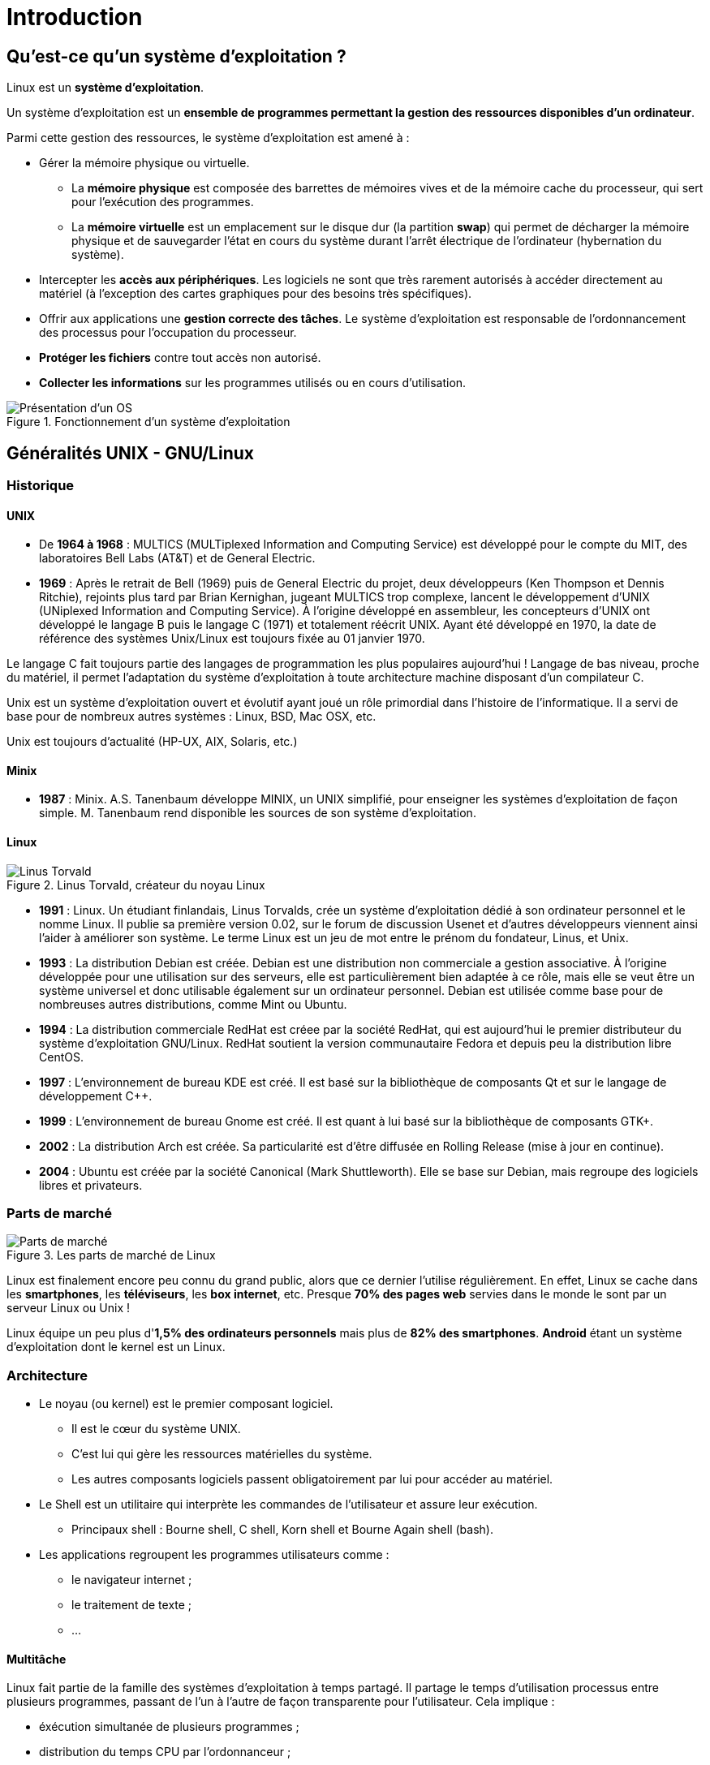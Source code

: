 ////
Les supports de Formatux sont publiés sous licence Creative Commons-BY-SA et sous licence Art Libre.
Vous êtes ainsi libre de copier, de diffuser et de transformer librement les œuvres dans le respect des droits de l’auteur.

    BY : Paternité. Vous devez citer le nom de l’auteur original.
    SA : Partage des Conditions Initiales à l’Identique.

Licence Creative Commons-BY-SA : https://creativecommons.org/licenses/by-sa/3.0/fr/
Licence Art Libre : http://artlibre.org/

Auteurs : Patrick Finet, Xavier Sauvignon, Antoine Le Morvan
////
= Introduction

== Qu'est-ce qu'un système d'exploitation ?

Linux est un **système d'exploitation**.

Un système d'exploitation est un **ensemble de programmes permettant la gestion des ressources disponibles d'un ordinateur**.

Parmi cette gestion des ressources, le système d'exploitation est amené à :

*  Gérer la mémoire physique ou virtuelle.
** La **mémoire physique** est composée des barrettes de mémoires vives et de la mémoire cache du processeur, qui sert pour  l'exécution des programmes.
** La **mémoire virtuelle** est un emplacement sur le disque dur (la partition **swap**) qui permet de décharger la mémoire physique et de sauvegarder l'état en cours du système durant l'arrêt électrique de l'ordinateur (hybernation du système).
* Intercepter les **accès aux périphériques**.
Les logiciels ne sont que très rarement autorisés à accéder directement au matériel (à l'exception des cartes graphiques pour des besoins très spécifiques).
* Offrir aux applications une **gestion correcte des tâches**.
Le système d'exploitation est responsable de l'ordonnancement des processus pour l'occupation du processeur.
* **Protéger les fichiers** contre tout accès non autorisé.
* **Collecter les informations** sur les programmes utilisés ou en cours d'utilisation.

.Fonctionnement d'un système d'exploitation
image::./images/0101-linux-presentation-os.png["Présentation d'un OS",scaledwidth="50%"]

== Généralités UNIX - GNU/Linux

=== Historique

==== UNIX

* De **1964 à 1968** :
MULTICS (MULTiplexed Information and Computing Service) est développé pour le compte du MIT, des laboratoires Bell Labs (AT&T) et de General Electric.

*   **1969** : Après le retrait de Bell (1969) puis de General Electric du projet, deux développeurs (Ken Thompson et Dennis Ritchie), rejoints plus tard par Brian Kernighan, jugeant MULTICS trop complexe, lancent le développement d'UNIX (UNiplexed Information and Computing Service). 
À l'origine développé en assembleur, les concepteurs d'UNIX ont développé le langage B puis le langage C (1971) et totalement réécrit UNIX. Ayant été développé en 1970,  la date de référence des systèmes Unix/Linux est toujours fixée au 01 janvier 1970.

Le langage C fait toujours partie des langages de programmation les plus populaires aujourd'hui ! Langage de bas niveau, proche du matériel, il permet l'adaptation du système d'exploitation à toute architecture machine disposant d'un compilateur C.

Unix est un système d'exploitation ouvert et évolutif ayant joué un rôle primordial dans l'histoire de l'informatique. Il a servi de base pour de nombreux autres systèmes : Linux, BSD, Mac OSX, etc.

Unix est toujours d'actualité (HP-UX, AIX, Solaris, etc.)

==== Minix

* **1987** : Minix. A.S. Tanenbaum développe MINIX, un UNIX simplifié, pour enseigner les systèmes d'exploitation de façon simple. M. Tanenbaum rend disponible les sources de son système d'exploitation.

==== Linux

.Linus Torvald, créateur du noyau Linux
image::./images/0101-linux-presentation-linus-torvald.png["Linus Torvald",scaledwidth="30%"]

* **1991** : Linux. Un étudiant finlandais, indexterm2:[Linus Torvalds], crée un système d'exploitation dédié à son ordinateur personnel et le nomme Linux. Il publie sa première version 0.02, sur le forum de discussion Usenet et d'autres développeurs viennent ainsi l'aider à améliorer son système. Le terme Linux est un jeu de mot entre le prénom du fondateur, Linus, et Unix.

* **1993** : La distribution Debian est créée. Debian est une distribution non commerciale a gestion associative. À l'origine développée pour une utilisation sur des serveurs, elle est particulièrement bien adaptée à ce rôle, mais elle se veut être un système universel et donc utilisable également sur un ordinateur personnel. Debian est utilisée comme base pour de nombreuses autres distributions, comme Mint ou Ubuntu.

*   **1994** : La distribution commerciale RedHat est créee par la société RedHat, qui est aujourd'hui le premier distributeur du système d'exploitation GNU/Linux. RedHat soutient la version communautaire Fedora et depuis peu la distribution libre CentOS.

* **1997** : L'environnement de bureau KDE est créé. Il est basé sur la bibliothèque de composants Qt et sur le langage de développement C++.

* **1999** : L'environnement de bureau Gnome est créé. Il est quant à lui basé sur la bibliothèque de composants GTK+.

* **2002** : La distribution Arch est créée. Sa particularité est d'être diffusée en Rolling Release (mise à jour en continue).

* **2004** : Ubuntu est créée par la société Canonical (Mark Shuttleworth). Elle se base sur Debian, mais regroupe des logiciels libres et privateurs.

=== Parts de marché

.Les parts de marché de Linux
image::./images/0101-linux-presentation-partdemarche.png["Parts de marché",scaledwidth="100%"]

Linux est finalement encore peu connu du grand public, alors que ce dernier l'utilise régulièrement. En effet, Linux se cache dans les **smartphones**, les **téléviseurs**, les **box internet**, etc. Presque **70% des pages web** servies dans le monde le sont par un serveur Linux ou Unix !

Linux équipe un peu plus d'**1,5% des ordinateurs personnels** mais plus de **82% des smartphones**. **Android** étant un système d'exploitation dont le kernel est un Linux.

=== Architecture

* Le noyau (ou indexterm2:[kernel]) est le premier composant logiciel.
** Il est le cœur du système UNIX.
** C’est lui qui gère les ressources matérielles du système.
** Les autres composants logiciels passent obligatoirement par lui pour accéder au matériel.
*   Le Shell indexterm:[shell] est un utilitaire qui interprète les commandes de l’utilisateur et assure leur exécution.
** Principaux shell : Bourne shell, C shell, Korn shell et Bourne Again shell (bash).
* Les applications regroupent les programmes utilisateurs comme :
** le navigateur internet ;
** le traitement de texte ;
** …

==== Multitâche

Linux fait partie de la famille des systèmes d'exploitation à temps partagé. Il partage le temps d'utilisation processus entre plusieurs programmes, passant de l'un à l'autre de façon transparente pour l'utilisateur. Cela implique :

* éxécution simultanée de plusieurs programmes ;
* distribution du temps CPU par l'ordonnanceur ;
* réduction des problèmes dus à une application défaillante ;
* diminution des performances lorsqu'il y a trop de programmes lancés.

==== Multiutilisateur

La finalité de Multics était de permettre à plusieurs utilisateurs de travailler à partir de plusieurs terminaux (écran et clavier) sur un seul ordinateur (très coûteux à l'époque). Linux étant un descendant de ce système d'exploitation, il a gardé cette capacité à pouvoir fonctionner avec plusieurs utilisateurs simultanément et en toute indépendance, chacun ayant son compte utilisateur, son espace de mémoire et ses droits d'accès aux fichiers et aux logiciels.

==== Multiprocesseur

Linux est capable de travailler avec des ordinateurs multiprocesseurs ou avec des processeurs multicœurs.

==== Multiplateforme

Linux est écrit en langage de haut niveau pouvant s’adapter à différents types de plateformes lors de la compilation. Il fonctionne donc sur :

* les ordinateurs des particuliers (le PC ou l'ordinateur portable) ;
* les serveurs (données, applications,…) ;
* les ordinateurs portables (les smartphones ou les tablettes) ;
* les systèmes embarqués (ordinateur de voiture) ;
* les éléments actifs des réseaux (routeurs, commutateurs) ;
* les appareils ménagers (téléviseurs, réfrigérateurs,…).

==== Ouvert

Linux se base sur des standards reconnus (http://fr.wikipedia.org/wiki/POSIX[posix], TCP/IP, NFS, Samba …) permettant de partager des données et des services avec d'autres systèmes d'applications.

=== La philosophie Unix

* Tout est fichier.
* Portabilité.
* Ne faire qu'une seule chose et la faire bien.
* KISS : Keep It Simple and Stupid.
* “Unix est simple, il faut juste être un génie pour comprendre sa simplicité” (__Dennis Ritchie__)
* “Unix est convivial. Cependant Unix ne précise pas vraiment avec qui.” (__Steven King__)

== Les distributions GNU/LINUX

Une indexterm2:[distribution] Linux est un **ensemble cohérent de logiciels** assemblés autour du noyau Linux et prêt à être installé. Il existe des distributions **associatives ou communautaires** (Debian, CentOS) ou **commerciales** (RedHat, Ubuntu). 

Chaque distribution propose un ou plusieurs **environnements de bureau**, fournit un ensemble de logiciels pré-installés et une logithèque de logiciels supplémentaires. Des options de configuration (options du noyau ou des services par exemple) sont propres à chacune.

Ce principe permet d'avoir des distributions orientées **débutants** (Ubuntu, Linux Mint …) ou d'une approche plus complexe (Gentoo, Arch), destinées à faire du **serveur** (Debian, Red Hat, …) ou dédiées à des **postes de travail**.

=== Les environnements de bureaux

Les environnements graphiques sont nombreux : **Gnome**, **Kde**, Lxde, Xfce, etc. Il y en a pour tous les goûts, et leurs **ergonomies** n'ont pas à rougir de ce que l'on peut retrouver sur les systèmes Microsoft ou Apple !

Alors pourquoi si peu d'engouement pour Linux, alors qu'il n**'existe pas (ou presque pas) de virus pour ce système** ? Parce que tous les éditeurs (Adobe) ou constructeur (NVidia) ne jouent pas le jeu du libre et ne fournissent pas de version de leurs logiciels ou de leurs drivers pour GNU/Linux. Trop peu de jeux également sont (mais plus pour longtemps) distribués sous Linux.

La donne changera-t-elle avec l'arrivée de la steam-box qui fonctionne elle aussi sous Linux ?

.L'environnement de bureau Gnome
image::./images/0101-linux-presentation-gnome.png["Gnome 3",scaledwidth="100%"]

L'environnement de bureau **Gnome 3** n'utilise plus le concept de Bureau mais celui de Gnome Shell (à ne pas confondre avec le shell de la ligne de commande). Il sert à la fois de bureau, de tableau de bord, de zone de notification et de sélecteur de fenêtre. L'environnement de bureau Gnome se base sur la bibliothèque de compostants GTK+.

.L'environnement de bureau Kde
image::./images/0101-linux-presentation-kde.png["Le bureau KDE",scaledwidth="100%"]

L'environnement de bureau **KDE** se base sur la bibliothèque de composants **QT**.  

Il est traditionnellement plus conseillé aux utilisateurs venant d'un monde Windows.

.Tux, la mascotte Linux
image::./images/0101-linux-presentation-tux.png["Tux, la masquotte du système Linux",scaledwidth="30%"]

=== Libre / Open source

Un utilisateur de système d'exploitation Microsoft ou Mac doit s'affranchir d'une licence d'utilisation du système d'exploitation. Cette licence a un coût, même s'il est généralement transparent (le prix de la licence étant inclus dans le prix de l'ordinateur).

Dans le monde GNU/Linux, le indexterm2:[mouvement du Libre] permet de fournir des distributions gratuites.

Libre ne veut pas dire gratuit !

Open source : les codes sources sont disponibles, il est donc possible de les consulter, de les modifier et de le diffuser.

==== indexterm2:[Licence GPL] (General Public License)

Cette licence garantit à l’auteur d’un logiciel sa propriété intellectuelle, mais autorise la modification, la rediffusion ou la revente de logiciels par des tiers, sous condition que les codes sources soient fournis avec le logiciel.
La licence GPL est la licence issue du projet GNU (Gnu is Not Unix), projet déterminant dans la création de Linux.

Elle implique :

* la liberté d'exécuter le programme, pour tous les usages ;
* la liberté d'étudier le fonctionnement du programme et de l'adapter aux besoins ;
* la liberté de redistribuer des copies ;
* la liberté d'améliorer le programme et de publier vos améliorations, pour en faire profiter toute la communauté.

Par contre, même des produits sous licences GPL peuvent être payants. Ce n'est pas le produit en lui-même mais la garantie qu'une équipe de développeurs continue à travailler dessus pour le faire évoluer et dépanner les erreurs, voire fournir un soutien aux utilisateurs.

== Les domaines d'emploi

Une distribution Linux excelle pour  :

* **Un serveur** : HTTP, messagerie, groupware, partage de fichiers, etc.
* **La sécurité** : Passerelle, parefeu, routeur, proxy, etc.
* **Ordinateur central** : Banques, assurances, industrie, etc.
* **Système embarqué** : Routeurs, Box Internet, SmartTV, etc.

Linux est un choix adapté pour l'hébergement de base de données ou de sites web, ou comme serveur de messagerie, DNS, parefeu, firewall. Bref Linux peut à peu près tout faire, ce qui explique la quantité de distributions spécifiques.

== Shell

=== Généralités

Le indexterm2:[shell], interface de commandes en français, permet aux utilisateurs d'envoyer des ordres au système d'exploitation. Il est moins visible aujourd'hui, depuis la mise en place des interfaces graphiques, mais reste un moyen privilégié sur les systèmes Linux qui ne possèdent pas tous des interfaces graphiques et dont les services ne possèdent pas toujours une interface de réglage.

Il offre un véritable langage de programmation comprenant les structures classiques : boucles, alternatives et les constituants courants : variables, passage de paramètres, sous-programmes. Il permet donc la création de scripts pour automatiser certaines actions (sauvegardes, création d'utilisateurs, surveillance du système,…).

Il existe plusieurs types de Shell disponibles et configurables sur une plateforme ou selon le choix préférentiel de l’utilisateur :

* sh, le shell aux normes POSIX ;
* csh, shell orienté commandes en C ;
* bash, Bourne Again Shell, shell de Linux.
* etc, ...

== Fonctionnalités

* Exécution de commandes (vérifie la commande passée et l'exécute) ;
* Redirections Entrées/Sorties (renvoi des données dans un fichier au lieu de l'inscrire sur l'écran) ;
* Processus de connexion (gère la connexion de l'utilisateur) ;
* Langage de programmation interprété (permettant la création de scripts) ;
* Variables d'environnement (accès aux informations propres au système en cours de fonctionnement).

=== Principe

.Principe de fonctionnement du SHELL
image::./images/0101-linux-presentation-shell.jpg["Le fonctionnement du shell",scaledwidth="100%"]
